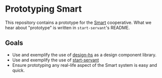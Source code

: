 * Prototyping Smart

This repository contains a prototype for the
[[https://github.com/smartcoop/][Smart]] cooperative. What we hear about
"prototype" is written in =start-servant='s README.

** Goals

- Use and exemplify the use of
  [[https://github.com/smartcoop/design-hs/][design-hs]] as a design
  component library.
- Use and exemplify the use of
  [[https://github.com/noteed/start-servant][start-servant]]
- Ensure prototyping any real-life aspect of the Smart system is easy
  and quick.
